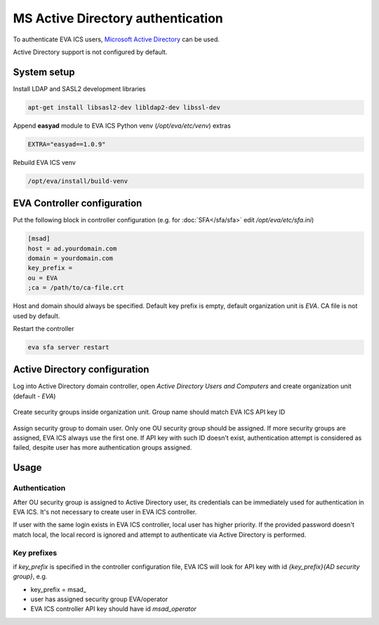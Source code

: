 MS Active Directory authentication
**********************************

To authenticate EVA ICS users, `Microsoft Active Directory
<https://en.wikipedia.org/wiki/Active_Directory>`_ can be used.

Active Directory support is not configured by default.

System setup
============

Install LDAP and SASL2 development libraries

.. code:: shell

    apt-get install libsasl2-dev libldap2-dev libssl-dev

Append **easyad** module to EVA ICS Python venv (*/opt/eva/etc/venv*) extras

.. code:: ini

    EXTRA="easyad==1.0.9"

Rebuild EVA ICS venv

.. code:: shell

    /opt/eva/install/build-venv

EVA Controller configuration
============================

Put the following block in controller configuration (e.g. for
:doc:`SFA</sfa/sfa>` edit */opt/eva/etc/sfa.ini*)

.. code:: ini

    [msad]
    host = ad.yourdomain.com
    domain = yourdomain.com
    key_prefix =
    ou = EVA
    ;ca = /path/to/ca-file.crt

Host and domain should always be specified. Default key prefix is empty,
default organization unit is *EVA*. CA file is not used by default.

Restart the controller

.. code:: shell

    eva sfa server restart

Active Directory configuration
==============================

Log into Active Directory domain controller, open *Active Directory Users and
Computers* and create organization unit (default - *EVA*)

.. figure:: msad_ou.png
    :scale: 70%
    :alt: create AD OU

Create security groups inside organization unit. Group name should match EVA
ICS API key ID

.. figure:: msad_group.png
    :scale: 70%
    :alt: create AD group

Assign security group to domain user. Only one OU security group should be
assigned. If more security groups are assigned, EVA ICS always use the first
one. If API key with such ID doesn't exist, authentication attempt is
considered as failed, despite user has more authentication groups assigned.

Usage
=====

Authentication
--------------

After OU security group is assigned to Active Directory user, its credentials
can be immediately used for authentication in EVA ICS. It's not necessary to
create user in EVA ICS controller.

If user with the same login exists in EVA ICS controller, local user has higher
priority. If the provided password doesn't match local, the local record is
ignored and attempt to authenticate via Active Directory is performed.

Key prefixes
------------

if *key_prefix* is specified in the controller configuration file, EVA ICS will
look for API key with id *{key_prefix}{AD security group}*, e.g.

* key_prefix = msad\_

* user has assigned security group EVA/operator

* EVA ICS controller API key should have id *msad_operator*
